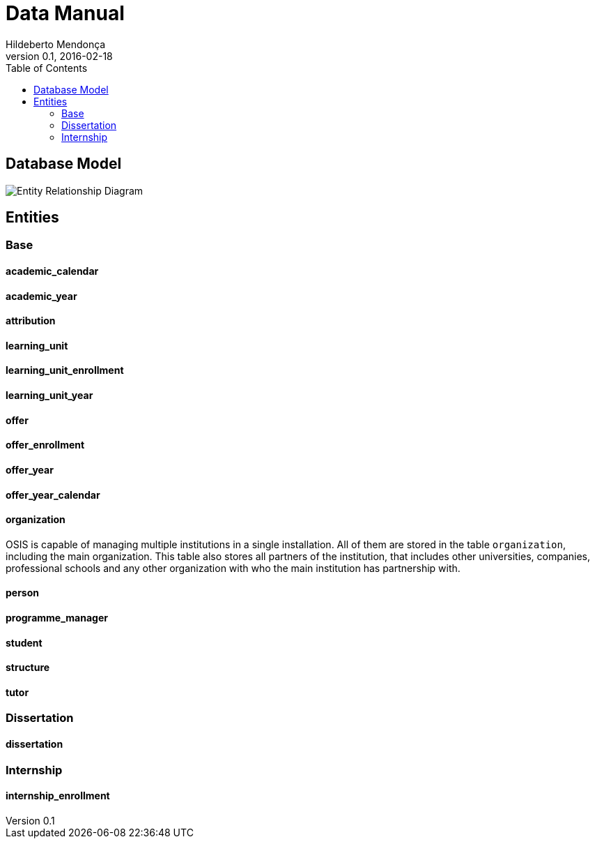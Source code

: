 = Data Manual
Hildeberto Mendonça
v0.1, 2016-02-18
:toc: left

== Database Model

image::images/entity-relationship-diagram.png[Entity Relationship Diagram]

== Entities

=== Base
==== academic_calendar
==== academic_year
==== attribution
==== learning_unit
==== learning_unit_enrollment
==== learning_unit_year
==== offer
==== offer_enrollment
==== offer_year
==== offer_year_calendar
==== organization

OSIS is capable of managing multiple institutions in a single installation. All
of them are stored in the table `organization`, including the main organization.
This table also stores all partners of the institution, that includes other
universities, companies, professional schools and any other organization with
who the main institution has partnership with.

==== person
==== programme_manager
==== student
==== structure
==== tutor

=== Dissertation

==== dissertation

=== Internship

==== internship_enrollment
